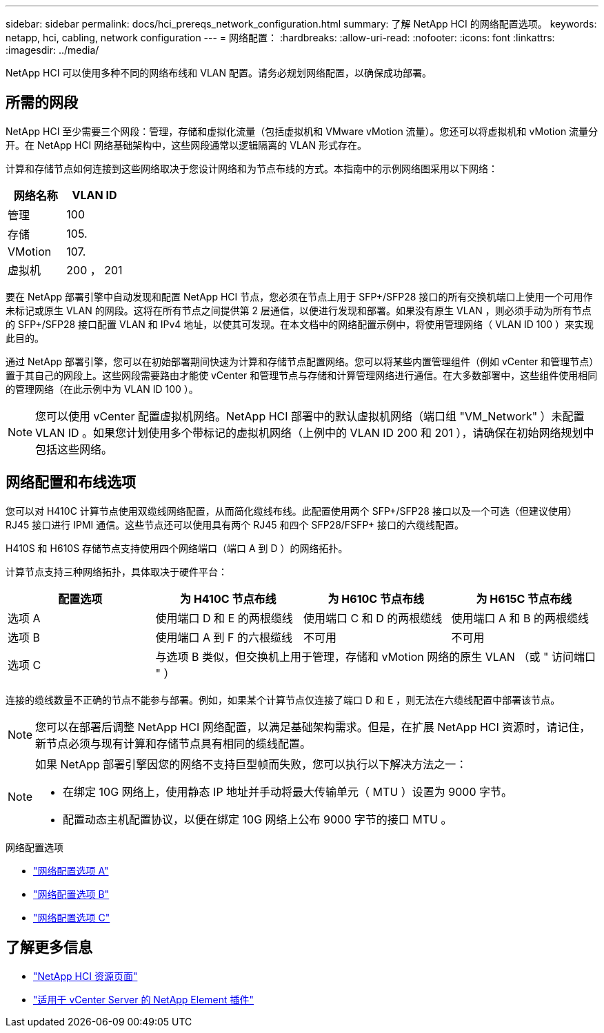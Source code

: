 ---
sidebar: sidebar 
permalink: docs/hci_prereqs_network_configuration.html 
summary: 了解 NetApp HCI 的网络配置选项。 
keywords: netapp, hci, cabling, network configuration 
---
= 网络配置：
:hardbreaks:
:allow-uri-read: 
:nofooter: 
:icons: font
:linkattrs: 
:imagesdir: ../media/


[role="lead"]
NetApp HCI 可以使用多种不同的网络布线和 VLAN 配置。请务必规划网络配置，以确保成功部署。



== 所需的网段

NetApp HCI 至少需要三个网段：管理，存储和虚拟化流量（包括虚拟机和 VMware vMotion 流量）。您还可以将虚拟机和 vMotion 流量分开。在 NetApp HCI 网络基础架构中，这些网段通常以逻辑隔离的 VLAN 形式存在。

计算和存储节点如何连接到这些网络取决于您设计网络和为节点布线的方式。本指南中的示例网络图采用以下网络：

|===
| 网络名称 | VLAN ID 


| 管理 | 100 


| 存储 | 105. 


| VMotion | 107. 


| 虚拟机 | 200 ， 201 
|===
要在 NetApp 部署引擎中自动发现和配置 NetApp HCI 节点，您必须在节点上用于 SFP+/SFP28 接口的所有交换机端口上使用一个可用作未标记或原生 VLAN 的网段。这将在所有节点之间提供第 2 层通信，以便进行发现和部署。如果没有原生 VLAN ，则必须手动为所有节点的 SFP+/SFP28 接口配置 VLAN 和 IPv4 地址，以使其可发现。在本文档中的网络配置示例中，将使用管理网络（ VLAN ID 100 ）来实现此目的。

通过 NetApp 部署引擎，您可以在初始部署期间快速为计算和存储节点配置网络。您可以将某些内置管理组件（例如 vCenter 和管理节点）置于其自己的网段上。这些网段需要路由才能使 vCenter 和管理节点与存储和计算管理网络进行通信。在大多数部署中，这些组件使用相同的管理网络（在此示例中为 VLAN ID 100 ）。


NOTE: 您可以使用 vCenter 配置虚拟机网络。NetApp HCI 部署中的默认虚拟机网络（端口组 "VM_Network" ）未配置 VLAN ID 。如果您计划使用多个带标记的虚拟机网络（上例中的 VLAN ID 200 和 201 ），请确保在初始网络规划中包括这些网络。



== 网络配置和布线选项

您可以对 H410C 计算节点使用双缆线网络配置，从而简化缆线布线。此配置使用两个 SFP+/SFP28 接口以及一个可选（但建议使用） RJ45 接口进行 IPMI 通信。这些节点还可以使用具有两个 RJ45 和四个 SFP28/FSFP+ 接口的六缆线配置。

H410S 和 H610S 存储节点支持使用四个网络端口（端口 A 到 D ）的网络拓扑。

计算节点支持三种网络拓扑，具体取决于硬件平台：

|===
| 配置选项 | 为 H410C 节点布线 | 为 H610C 节点布线 | 为 H615C 节点布线 


| 选项 A | 使用端口 D 和 E 的两根缆线 | 使用端口 C 和 D 的两根缆线 | 使用端口 A 和 B 的两根缆线 


| 选项 B | 使用端口 A 到 F 的六根缆线 | 不可用 | 不可用 


| 选项 C 3+| 与选项 B 类似，但交换机上用于管理，存储和 vMotion 网络的原生 VLAN （或 " 访问端口 " ） 
|===
连接的缆线数量不正确的节点不能参与部署。例如，如果某个计算节点仅连接了端口 D 和 E ，则无法在六缆线配置中部署该节点。


NOTE: 您可以在部署后调整 NetApp HCI 网络配置，以满足基础架构需求。但是，在扩展 NetApp HCI 资源时，请记住，新节点必须与现有计算和存储节点具有相同的缆线配置。

[NOTE]
====
如果 NetApp 部署引擎因您的网络不支持巨型帧而失败，您可以执行以下解决方法之一：

* 在绑定 10G 网络上，使用静态 IP 地址并手动将最大传输单元（ MTU ）设置为 9000 字节。
* 配置动态主机配置协议，以便在绑定 10G 网络上公布 9000 字节的接口 MTU 。


====
.网络配置选项
* link:hci_prereqs_network_configuration_option_A.html["网络配置选项 A"]
* link:hci_prereqs_network_configuration_option_B.html["网络配置选项 B"]
* link:hci_prereqs_network_configuration_option_C.html["网络配置选项 C"]


[discrete]
== 了解更多信息

* https://www.netapp.com/hybrid-cloud/hci-documentation/["NetApp HCI 资源页面"^]
* https://docs.netapp.com/us-en/vcp/index.html["适用于 vCenter Server 的 NetApp Element 插件"^]

